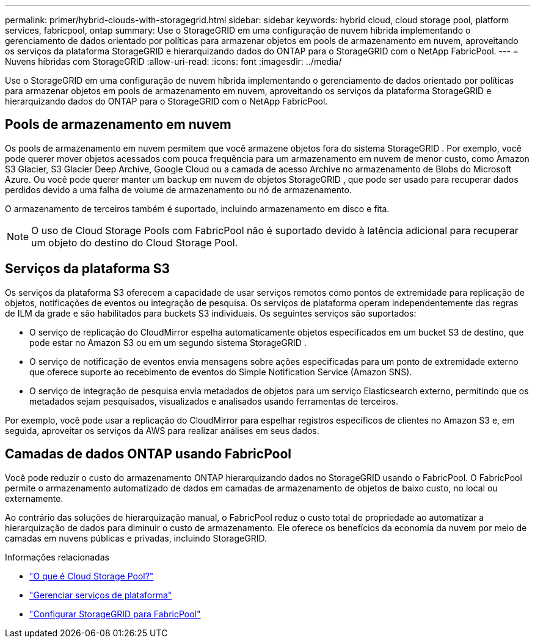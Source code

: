 ---
permalink: primer/hybrid-clouds-with-storagegrid.html 
sidebar: sidebar 
keywords: hybrid cloud, cloud storage pool, platform services, fabricpool, ontap 
summary: Use o StorageGRID em uma configuração de nuvem híbrida implementando o gerenciamento de dados orientado por políticas para armazenar objetos em pools de armazenamento em nuvem, aproveitando os serviços da plataforma StorageGRID e hierarquizando dados do ONTAP para o StorageGRID com o NetApp FabricPool. 
---
= Nuvens híbridas com StorageGRID
:allow-uri-read: 
:icons: font
:imagesdir: ../media/


[role="lead"]
Use o StorageGRID em uma configuração de nuvem híbrida implementando o gerenciamento de dados orientado por políticas para armazenar objetos em pools de armazenamento em nuvem, aproveitando os serviços da plataforma StorageGRID e hierarquizando dados do ONTAP para o StorageGRID com o NetApp FabricPool.



== Pools de armazenamento em nuvem

Os pools de armazenamento em nuvem permitem que você armazene objetos fora do sistema StorageGRID .  Por exemplo, você pode querer mover objetos acessados ​​com pouca frequência para um armazenamento em nuvem de menor custo, como Amazon S3 Glacier, S3 Glacier Deep Archive, Google Cloud ou a camada de acesso Archive no armazenamento de Blobs do Microsoft Azure.  Ou você pode querer manter um backup em nuvem de objetos StorageGRID , que pode ser usado para recuperar dados perdidos devido a uma falha de volume de armazenamento ou nó de armazenamento.

O armazenamento de terceiros também é suportado, incluindo armazenamento em disco e fita.


NOTE: O uso de Cloud Storage Pools com FabricPool não é suportado devido à latência adicional para recuperar um objeto do destino do Cloud Storage Pool.



== Serviços da plataforma S3

Os serviços da plataforma S3 oferecem a capacidade de usar serviços remotos como pontos de extremidade para replicação de objetos, notificações de eventos ou integração de pesquisa.  Os serviços de plataforma operam independentemente das regras de ILM da grade e são habilitados para buckets S3 individuais.  Os seguintes serviços são suportados:

* O serviço de replicação do CloudMirror espelha automaticamente objetos especificados em um bucket S3 de destino, que pode estar no Amazon S3 ou em um segundo sistema StorageGRID .
* O serviço de notificação de eventos envia mensagens sobre ações especificadas para um ponto de extremidade externo que oferece suporte ao recebimento de eventos do Simple Notification Service (Amazon SNS).
* O serviço de integração de pesquisa envia metadados de objetos para um serviço Elasticsearch externo, permitindo que os metadados sejam pesquisados, visualizados e analisados usando ferramentas de terceiros.


Por exemplo, você pode usar a replicação do CloudMirror para espelhar registros específicos de clientes no Amazon S3 e, em seguida, aproveitar os serviços da AWS para realizar análises em seus dados.



== Camadas de dados ONTAP usando FabricPool

Você pode reduzir o custo do armazenamento ONTAP hierarquizando dados no StorageGRID usando o FabricPool.  O FabricPool permite o armazenamento automatizado de dados em camadas de armazenamento de objetos de baixo custo, no local ou externamente.

Ao contrário das soluções de hierarquização manual, o FabricPool reduz o custo total de propriedade ao automatizar a hierarquização de dados para diminuir o custo de armazenamento. Ele oferece os benefícios da economia da nuvem por meio de camadas em nuvens públicas e privadas, incluindo StorageGRID.

.Informações relacionadas
* link:../ilm/what-cloud-storage-pool-is.html["O que é Cloud Storage Pool?"]
* link:../tenant/what-platform-services-are.html["Gerenciar serviços de plataforma"]
* link:../fabricpool/index.html["Configurar StorageGRID para FabricPool"]

